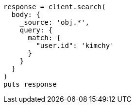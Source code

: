 [source, ruby]
----
response = client.search(
  body: {
    _source: 'obj.*',
    query: {
      match: {
        "user.id": 'kimchy'
      }
    }
  }
)
puts response
----
